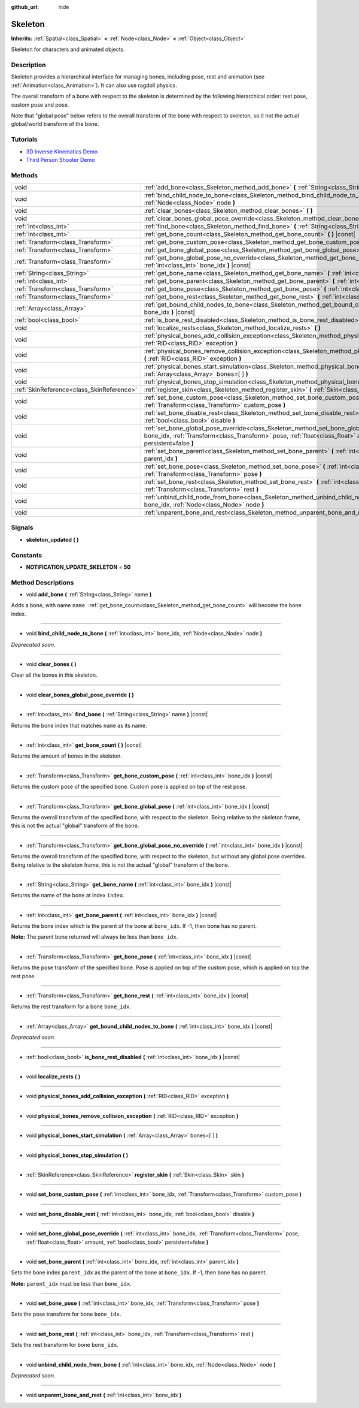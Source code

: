 :github_url: hide

.. Generated automatically by doc/tools/makerst.py in Godot's source tree.
.. DO NOT EDIT THIS FILE, but the Skeleton.xml source instead.
.. The source is found in doc/classes or modules/<name>/doc_classes.

.. _class_Skeleton:

Skeleton
========

**Inherits:** :ref:`Spatial<class_Spatial>` **<** :ref:`Node<class_Node>` **<** :ref:`Object<class_Object>`

Skeleton for characters and animated objects.

Description
-----------

Skeleton provides a hierarchical interface for managing bones, including pose, rest and animation (see :ref:`Animation<class_Animation>`). It can also use ragdoll physics.

The overall transform of a bone with respect to the skeleton is determined by the following hierarchical order: rest pose, custom pose and pose.

Note that "global pose" below refers to the overall transform of the bone with respect to skeleton, so it not the actual global/world transform of the bone.

Tutorials
---------

- `3D Inverse Kinematics Demo <https://godotengine.org/asset-library/asset/523>`_

- `Third Person Shooter Demo <https://godotengine.org/asset-library/asset/678>`_

Methods
-------

+-------------------------------------------+----------------------------------------------------------------------------------------------------------------------------------------------------------------------------------------------------------------------------------------------------------+
| void                                      | :ref:`add_bone<class_Skeleton_method_add_bone>` **(** :ref:`String<class_String>` name **)**                                                                                                                                                             |
+-------------------------------------------+----------------------------------------------------------------------------------------------------------------------------------------------------------------------------------------------------------------------------------------------------------+
| void                                      | :ref:`bind_child_node_to_bone<class_Skeleton_method_bind_child_node_to_bone>` **(** :ref:`int<class_int>` bone_idx, :ref:`Node<class_Node>` node **)**                                                                                                   |
+-------------------------------------------+----------------------------------------------------------------------------------------------------------------------------------------------------------------------------------------------------------------------------------------------------------+
| void                                      | :ref:`clear_bones<class_Skeleton_method_clear_bones>` **(** **)**                                                                                                                                                                                        |
+-------------------------------------------+----------------------------------------------------------------------------------------------------------------------------------------------------------------------------------------------------------------------------------------------------------+
| void                                      | :ref:`clear_bones_global_pose_override<class_Skeleton_method_clear_bones_global_pose_override>` **(** **)**                                                                                                                                              |
+-------------------------------------------+----------------------------------------------------------------------------------------------------------------------------------------------------------------------------------------------------------------------------------------------------------+
| :ref:`int<class_int>`                     | :ref:`find_bone<class_Skeleton_method_find_bone>` **(** :ref:`String<class_String>` name **)** |const|                                                                                                                                                   |
+-------------------------------------------+----------------------------------------------------------------------------------------------------------------------------------------------------------------------------------------------------------------------------------------------------------+
| :ref:`int<class_int>`                     | :ref:`get_bone_count<class_Skeleton_method_get_bone_count>` **(** **)** |const|                                                                                                                                                                          |
+-------------------------------------------+----------------------------------------------------------------------------------------------------------------------------------------------------------------------------------------------------------------------------------------------------------+
| :ref:`Transform<class_Transform>`         | :ref:`get_bone_custom_pose<class_Skeleton_method_get_bone_custom_pose>` **(** :ref:`int<class_int>` bone_idx **)** |const|                                                                                                                               |
+-------------------------------------------+----------------------------------------------------------------------------------------------------------------------------------------------------------------------------------------------------------------------------------------------------------+
| :ref:`Transform<class_Transform>`         | :ref:`get_bone_global_pose<class_Skeleton_method_get_bone_global_pose>` **(** :ref:`int<class_int>` bone_idx **)** |const|                                                                                                                               |
+-------------------------------------------+----------------------------------------------------------------------------------------------------------------------------------------------------------------------------------------------------------------------------------------------------------+
| :ref:`Transform<class_Transform>`         | :ref:`get_bone_global_pose_no_override<class_Skeleton_method_get_bone_global_pose_no_override>` **(** :ref:`int<class_int>` bone_idx **)** |const|                                                                                                       |
+-------------------------------------------+----------------------------------------------------------------------------------------------------------------------------------------------------------------------------------------------------------------------------------------------------------+
| :ref:`String<class_String>`               | :ref:`get_bone_name<class_Skeleton_method_get_bone_name>` **(** :ref:`int<class_int>` bone_idx **)** |const|                                                                                                                                             |
+-------------------------------------------+----------------------------------------------------------------------------------------------------------------------------------------------------------------------------------------------------------------------------------------------------------+
| :ref:`int<class_int>`                     | :ref:`get_bone_parent<class_Skeleton_method_get_bone_parent>` **(** :ref:`int<class_int>` bone_idx **)** |const|                                                                                                                                         |
+-------------------------------------------+----------------------------------------------------------------------------------------------------------------------------------------------------------------------------------------------------------------------------------------------------------+
| :ref:`Transform<class_Transform>`         | :ref:`get_bone_pose<class_Skeleton_method_get_bone_pose>` **(** :ref:`int<class_int>` bone_idx **)** |const|                                                                                                                                             |
+-------------------------------------------+----------------------------------------------------------------------------------------------------------------------------------------------------------------------------------------------------------------------------------------------------------+
| :ref:`Transform<class_Transform>`         | :ref:`get_bone_rest<class_Skeleton_method_get_bone_rest>` **(** :ref:`int<class_int>` bone_idx **)** |const|                                                                                                                                             |
+-------------------------------------------+----------------------------------------------------------------------------------------------------------------------------------------------------------------------------------------------------------------------------------------------------------+
| :ref:`Array<class_Array>`                 | :ref:`get_bound_child_nodes_to_bone<class_Skeleton_method_get_bound_child_nodes_to_bone>` **(** :ref:`int<class_int>` bone_idx **)** |const|                                                                                                             |
+-------------------------------------------+----------------------------------------------------------------------------------------------------------------------------------------------------------------------------------------------------------------------------------------------------------+
| :ref:`bool<class_bool>`                   | :ref:`is_bone_rest_disabled<class_Skeleton_method_is_bone_rest_disabled>` **(** :ref:`int<class_int>` bone_idx **)** |const|                                                                                                                             |
+-------------------------------------------+----------------------------------------------------------------------------------------------------------------------------------------------------------------------------------------------------------------------------------------------------------+
| void                                      | :ref:`localize_rests<class_Skeleton_method_localize_rests>` **(** **)**                                                                                                                                                                                  |
+-------------------------------------------+----------------------------------------------------------------------------------------------------------------------------------------------------------------------------------------------------------------------------------------------------------+
| void                                      | :ref:`physical_bones_add_collision_exception<class_Skeleton_method_physical_bones_add_collision_exception>` **(** :ref:`RID<class_RID>` exception **)**                                                                                                  |
+-------------------------------------------+----------------------------------------------------------------------------------------------------------------------------------------------------------------------------------------------------------------------------------------------------------+
| void                                      | :ref:`physical_bones_remove_collision_exception<class_Skeleton_method_physical_bones_remove_collision_exception>` **(** :ref:`RID<class_RID>` exception **)**                                                                                            |
+-------------------------------------------+----------------------------------------------------------------------------------------------------------------------------------------------------------------------------------------------------------------------------------------------------------+
| void                                      | :ref:`physical_bones_start_simulation<class_Skeleton_method_physical_bones_start_simulation>` **(** :ref:`Array<class_Array>` bones=[  ] **)**                                                                                                           |
+-------------------------------------------+----------------------------------------------------------------------------------------------------------------------------------------------------------------------------------------------------------------------------------------------------------+
| void                                      | :ref:`physical_bones_stop_simulation<class_Skeleton_method_physical_bones_stop_simulation>` **(** **)**                                                                                                                                                  |
+-------------------------------------------+----------------------------------------------------------------------------------------------------------------------------------------------------------------------------------------------------------------------------------------------------------+
| :ref:`SkinReference<class_SkinReference>` | :ref:`register_skin<class_Skeleton_method_register_skin>` **(** :ref:`Skin<class_Skin>` skin **)**                                                                                                                                                       |
+-------------------------------------------+----------------------------------------------------------------------------------------------------------------------------------------------------------------------------------------------------------------------------------------------------------+
| void                                      | :ref:`set_bone_custom_pose<class_Skeleton_method_set_bone_custom_pose>` **(** :ref:`int<class_int>` bone_idx, :ref:`Transform<class_Transform>` custom_pose **)**                                                                                        |
+-------------------------------------------+----------------------------------------------------------------------------------------------------------------------------------------------------------------------------------------------------------------------------------------------------------+
| void                                      | :ref:`set_bone_disable_rest<class_Skeleton_method_set_bone_disable_rest>` **(** :ref:`int<class_int>` bone_idx, :ref:`bool<class_bool>` disable **)**                                                                                                    |
+-------------------------------------------+----------------------------------------------------------------------------------------------------------------------------------------------------------------------------------------------------------------------------------------------------------+
| void                                      | :ref:`set_bone_global_pose_override<class_Skeleton_method_set_bone_global_pose_override>` **(** :ref:`int<class_int>` bone_idx, :ref:`Transform<class_Transform>` pose, :ref:`float<class_float>` amount, :ref:`bool<class_bool>` persistent=false **)** |
+-------------------------------------------+----------------------------------------------------------------------------------------------------------------------------------------------------------------------------------------------------------------------------------------------------------+
| void                                      | :ref:`set_bone_parent<class_Skeleton_method_set_bone_parent>` **(** :ref:`int<class_int>` bone_idx, :ref:`int<class_int>` parent_idx **)**                                                                                                               |
+-------------------------------------------+----------------------------------------------------------------------------------------------------------------------------------------------------------------------------------------------------------------------------------------------------------+
| void                                      | :ref:`set_bone_pose<class_Skeleton_method_set_bone_pose>` **(** :ref:`int<class_int>` bone_idx, :ref:`Transform<class_Transform>` pose **)**                                                                                                             |
+-------------------------------------------+----------------------------------------------------------------------------------------------------------------------------------------------------------------------------------------------------------------------------------------------------------+
| void                                      | :ref:`set_bone_rest<class_Skeleton_method_set_bone_rest>` **(** :ref:`int<class_int>` bone_idx, :ref:`Transform<class_Transform>` rest **)**                                                                                                             |
+-------------------------------------------+----------------------------------------------------------------------------------------------------------------------------------------------------------------------------------------------------------------------------------------------------------+
| void                                      | :ref:`unbind_child_node_from_bone<class_Skeleton_method_unbind_child_node_from_bone>` **(** :ref:`int<class_int>` bone_idx, :ref:`Node<class_Node>` node **)**                                                                                           |
+-------------------------------------------+----------------------------------------------------------------------------------------------------------------------------------------------------------------------------------------------------------------------------------------------------------+
| void                                      | :ref:`unparent_bone_and_rest<class_Skeleton_method_unparent_bone_and_rest>` **(** :ref:`int<class_int>` bone_idx **)**                                                                                                                                   |
+-------------------------------------------+----------------------------------------------------------------------------------------------------------------------------------------------------------------------------------------------------------------------------------------------------------+

Signals
-------

.. _class_Skeleton_signal_skeleton_updated:

- **skeleton_updated** **(** **)**

Constants
---------

.. _class_Skeleton_constant_NOTIFICATION_UPDATE_SKELETON:

- **NOTIFICATION_UPDATE_SKELETON** = **50**

Method Descriptions
-------------------

.. _class_Skeleton_method_add_bone:

- void **add_bone** **(** :ref:`String<class_String>` name **)**

Adds a bone, with name ``name``. :ref:`get_bone_count<class_Skeleton_method_get_bone_count>` will become the bone index.

----

.. _class_Skeleton_method_bind_child_node_to_bone:

- void **bind_child_node_to_bone** **(** :ref:`int<class_int>` bone_idx, :ref:`Node<class_Node>` node **)**

*Deprecated soon.*

----

.. _class_Skeleton_method_clear_bones:

- void **clear_bones** **(** **)**

Clear all the bones in this skeleton.

----

.. _class_Skeleton_method_clear_bones_global_pose_override:

- void **clear_bones_global_pose_override** **(** **)**

----

.. _class_Skeleton_method_find_bone:

- :ref:`int<class_int>` **find_bone** **(** :ref:`String<class_String>` name **)** |const|

Returns the bone index that matches ``name`` as its name.

----

.. _class_Skeleton_method_get_bone_count:

- :ref:`int<class_int>` **get_bone_count** **(** **)** |const|

Returns the amount of bones in the skeleton.

----

.. _class_Skeleton_method_get_bone_custom_pose:

- :ref:`Transform<class_Transform>` **get_bone_custom_pose** **(** :ref:`int<class_int>` bone_idx **)** |const|

Returns the custom pose of the specified bone. Custom pose is applied on top of the rest pose.

----

.. _class_Skeleton_method_get_bone_global_pose:

- :ref:`Transform<class_Transform>` **get_bone_global_pose** **(** :ref:`int<class_int>` bone_idx **)** |const|

Returns the overall transform of the specified bone, with respect to the skeleton. Being relative to the skeleton frame, this is not the actual "global" transform of the bone.

----

.. _class_Skeleton_method_get_bone_global_pose_no_override:

- :ref:`Transform<class_Transform>` **get_bone_global_pose_no_override** **(** :ref:`int<class_int>` bone_idx **)** |const|

Returns the overall transform of the specified bone, with respect to the skeleton, but without any global pose overrides. Being relative to the skeleton frame, this is not the actual "global" transform of the bone.

----

.. _class_Skeleton_method_get_bone_name:

- :ref:`String<class_String>` **get_bone_name** **(** :ref:`int<class_int>` bone_idx **)** |const|

Returns the name of the bone at index ``index``.

----

.. _class_Skeleton_method_get_bone_parent:

- :ref:`int<class_int>` **get_bone_parent** **(** :ref:`int<class_int>` bone_idx **)** |const|

Returns the bone index which is the parent of the bone at ``bone_idx``. If -1, then bone has no parent.

**Note:** The parent bone returned will always be less than ``bone_idx``.

----

.. _class_Skeleton_method_get_bone_pose:

- :ref:`Transform<class_Transform>` **get_bone_pose** **(** :ref:`int<class_int>` bone_idx **)** |const|

Returns the pose transform of the specified bone. Pose is applied on top of the custom pose, which is applied on top the rest pose.

----

.. _class_Skeleton_method_get_bone_rest:

- :ref:`Transform<class_Transform>` **get_bone_rest** **(** :ref:`int<class_int>` bone_idx **)** |const|

Returns the rest transform for a bone ``bone_idx``.

----

.. _class_Skeleton_method_get_bound_child_nodes_to_bone:

- :ref:`Array<class_Array>` **get_bound_child_nodes_to_bone** **(** :ref:`int<class_int>` bone_idx **)** |const|

*Deprecated soon.*

----

.. _class_Skeleton_method_is_bone_rest_disabled:

- :ref:`bool<class_bool>` **is_bone_rest_disabled** **(** :ref:`int<class_int>` bone_idx **)** |const|

----

.. _class_Skeleton_method_localize_rests:

- void **localize_rests** **(** **)**

----

.. _class_Skeleton_method_physical_bones_add_collision_exception:

- void **physical_bones_add_collision_exception** **(** :ref:`RID<class_RID>` exception **)**

----

.. _class_Skeleton_method_physical_bones_remove_collision_exception:

- void **physical_bones_remove_collision_exception** **(** :ref:`RID<class_RID>` exception **)**

----

.. _class_Skeleton_method_physical_bones_start_simulation:

- void **physical_bones_start_simulation** **(** :ref:`Array<class_Array>` bones=[  ] **)**

----

.. _class_Skeleton_method_physical_bones_stop_simulation:

- void **physical_bones_stop_simulation** **(** **)**

----

.. _class_Skeleton_method_register_skin:

- :ref:`SkinReference<class_SkinReference>` **register_skin** **(** :ref:`Skin<class_Skin>` skin **)**

----

.. _class_Skeleton_method_set_bone_custom_pose:

- void **set_bone_custom_pose** **(** :ref:`int<class_int>` bone_idx, :ref:`Transform<class_Transform>` custom_pose **)**

----

.. _class_Skeleton_method_set_bone_disable_rest:

- void **set_bone_disable_rest** **(** :ref:`int<class_int>` bone_idx, :ref:`bool<class_bool>` disable **)**

----

.. _class_Skeleton_method_set_bone_global_pose_override:

- void **set_bone_global_pose_override** **(** :ref:`int<class_int>` bone_idx, :ref:`Transform<class_Transform>` pose, :ref:`float<class_float>` amount, :ref:`bool<class_bool>` persistent=false **)**

----

.. _class_Skeleton_method_set_bone_parent:

- void **set_bone_parent** **(** :ref:`int<class_int>` bone_idx, :ref:`int<class_int>` parent_idx **)**

Sets the bone index ``parent_idx`` as the parent of the bone at ``bone_idx``. If -1, then bone has no parent.

**Note:** ``parent_idx`` must be less than ``bone_idx``.

----

.. _class_Skeleton_method_set_bone_pose:

- void **set_bone_pose** **(** :ref:`int<class_int>` bone_idx, :ref:`Transform<class_Transform>` pose **)**

Sets the pose transform for bone ``bone_idx``.

----

.. _class_Skeleton_method_set_bone_rest:

- void **set_bone_rest** **(** :ref:`int<class_int>` bone_idx, :ref:`Transform<class_Transform>` rest **)**

Sets the rest transform for bone ``bone_idx``.

----

.. _class_Skeleton_method_unbind_child_node_from_bone:

- void **unbind_child_node_from_bone** **(** :ref:`int<class_int>` bone_idx, :ref:`Node<class_Node>` node **)**

*Deprecated soon.*

----

.. _class_Skeleton_method_unparent_bone_and_rest:

- void **unparent_bone_and_rest** **(** :ref:`int<class_int>` bone_idx **)**

.. |virtual| replace:: :abbr:`virtual (This method should typically be overridden by the user to have any effect.)`
.. |const| replace:: :abbr:`const (This method has no side effects. It doesn't modify any of the instance's member variables.)`
.. |vararg| replace:: :abbr:`vararg (This method accepts any number of arguments after the ones described here.)`

